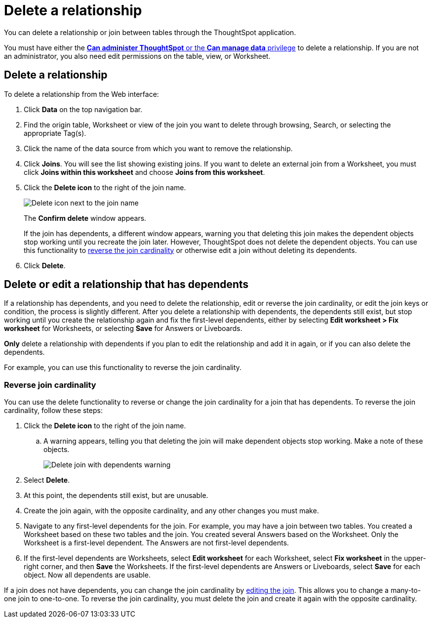= Delete a relationship
:last_updated: 11/05/2021
:linkattrs:
:experimental:
:page-layout: default-cloud
:page-aliases: /admin/data-modeling/delete-relationship.adoc
:description: You can delete a relationship between tables through the ThoughtSpot application.


You can delete a relationship or join between tables through the ThoughtSpot application.

You must have either the xref:groups-privileges.adoc[*Can administer ThoughtSpot* or the *Can manage data* privilege] to delete a relationship.
If you are not an administrator, you also need edit permissions on the table, view, or Worksheet.

== Delete a relationship

To delete a relationship from the Web interface:

. Click *Data* on the top navigation bar.
. Find the origin table, Worksheet or view of the join you want to delete through browsing, Search, or selecting the appropriate Tag(s).
. Click the name of the data source from which you want to remove the relationship.
. Click *Joins*.
You will see the list showing existing joins.
If you want to delete an external join from a Worksheet, you must click *Joins within this worksheet* and choose *Joins from this worksheet*.

. Click the *Delete icon* to the right of the join name.
+
image::table-delete-join.png[Delete icon next to the join name]
The *Confirm delete* window appears.
+
If the join has dependents, a different window appears, warning you that deleting this join makes the dependent objects stop working until you recreate the join later. However, ThoughtSpot does not delete the dependent objects. You can use this functionality to <<change-cardinality,reverse the join cardinality>> or otherwise edit a join without deleting its dependents.
. Click *Delete*.

== Delete or edit a relationship that has dependents

If a relationship has dependents, and you need to delete the relationship, edit or reverse the join cardinality, or edit the join keys or condition, the process is slightly different. After you delete a relationship with dependents, the dependents still exist, but stop working until you create the relationship again and fix the first-level dependents, either by selecting *Edit worksheet > Fix worksheet* for Worksheets, or selecting *Save* for Answers or Liveboards.

*Only* delete a relationship with dependents if you plan to edit the relationship and add it in again, or if you can also delete the dependents.

For example, you can use this functionality to reverse the join cardinality.

[#change-cardinality]
=== Reverse join cardinality
You can use the delete functionality to reverse or change the join cardinality for a join that has dependents. To reverse the join cardinality, follow these steps:

. Click the *Delete icon* to the right of the join name.
.. A warning appears, telling you that deleting the join will make dependent objects stop working. Make a note of these objects.
+
image::join-delete-dependents-warning.png[Delete join with dependents warning]
. Select *Delete*.
. At this point, the dependents still exist, but are unusable.
. Create the join again, with the opposite cardinality, and any other changes you must make.
. Navigate to any first-level dependents for the join. For example, you may have a join between two tables. You created a Worksheet based on these two tables and the join. You created several Answers based on the Worksheet. Only the Worksheet is a first-level dependent. The Answers are not first-level dependents.
. If the first-level dependents are Worksheets, select *Edit worksheet* for each Worksheet, select *Fix worksheet* in the upper-right corner, and then *Save* the Worksheets. If the first-level dependents are Answers or Liveboards, select *Save* for each object. Now all dependents are usable.

If a join does not have dependents, you can change the join cardinality by xref:relationship-create.adoc#join-edit[editing the join]. This allows you to change a many-to-one join to one-to-one. To reverse the join cardinality, you must delete the join and create it again with the opposite cardinality.
